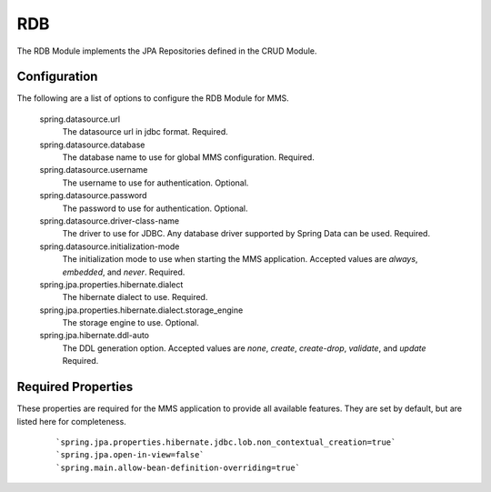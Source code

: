 .. _rdb:

RDB
===

The RDB Module implements the JPA Repositories defined in the CRUD Module.

Configuration
*************

The following are a list of options to configure the RDB Module for MMS.

  spring.datasource.url
    The datasource url in jdbc format. Required.

  spring.datasource.database
    The database name to use for global MMS configuration. Required.

  spring.datasource.username
    The username to use for authentication. Optional.

  spring.datasource.password
    The password to use for authentication. Optional.

  spring.datasource.driver-class-name
    The driver to use for JDBC. Any database driver supported by Spring Data can be used. Required.

  spring.datasource.initialization-mode
    The initialization mode to use when starting the MMS application. Accepted values are `always`, `embedded`, and `never`. Required.

  spring.jpa.properties.hibernate.dialect
    The hibernate dialect to use. Required.

  spring.jpa.properties.hibernate.dialect.storage_engine
    The storage engine to use. Optional.

  spring.jpa.hibernate.ddl-auto
    The DDL generation option. Accepted values are `none`, `create`, `create-drop`, `validate`, and `update` Required.

Required Properties
*******************

These properties are required for the MMS application to provide all available features. They are set by default, but are listed here for completeness.

  ::

  `spring.jpa.properties.hibernate.jdbc.lob.non_contextual_creation=true`
  `spring.jpa.open-in-view=false`
  `spring.main.allow-bean-definition-overriding=true`